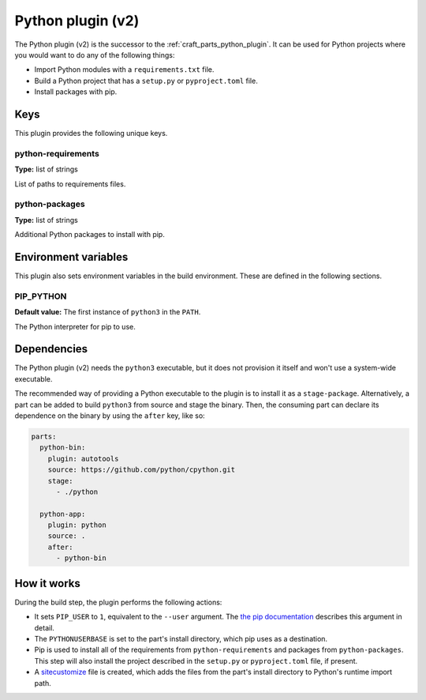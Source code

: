 .. _python_v2_plugin:

Python plugin (v2)
==================

The Python plugin (v2) is the successor to the :ref:`craft_parts_python_plugin`. It can
be used for Python projects where you would want to do any of the following things:

- Import Python modules with a ``requirements.txt`` file.
- Build a Python project that has a ``setup.py`` or ``pyproject.toml`` file.
- Install packages with pip.

.. _python_v2_plugin-keywords:

Keys
----

This plugin provides the following unique keys.

python-requirements
~~~~~~~~~~~~~~~~~~~
**Type:** list of strings

List of paths to requirements files.

python-packages
~~~~~~~~~~~~~~~
**Type:** list of strings

Additional Python packages to install with pip.

.. _python_plugin_v2-environment_variables:

Environment variables
---------------------

This plugin also sets environment variables in the build environment. These are defined
in the following sections.

PIP_PYTHON
~~~~~~~~~~
**Default value:** The first instance of ``python3`` in the ``PATH``.

The Python interpreter for pip to use.

.. _python_plugin_v2-details-begin:

Dependencies
------------

The Python plugin (v2) needs the ``python3`` executable, but it does not provision it
itself and won't use a system-wide executable.

The recommended way of providing a Python executable to the plugin is to install it as
a ``stage-package``. Alternatively, a part can be added to build ``python3`` from
source and stage the binary. Then, the consuming part can declare its dependence on the
binary by using the ``after`` key, like so:

.. code-block:: yaml

    parts:
      python-bin:
        plugin: autotools
        source: https://github.com/python/cpython.git
        stage:
          - ./python

      python-app:
        plugin: python
        source: .
        after:
          - python-bin

.. _python_plugin_v2-details-end:

How it works
------------

During the build step, the plugin performs the following actions:

* It sets ``PIP_USER`` to ``1``, equivalent to the ``--user`` argument.
  The `the pip documentation
  <https://pip.pypa.io/en/stable/cli/pip_install/#install-user>`_ describes this
  argument in detail.
* The ``PYTHONUSERBASE`` is set to the part's install directory, which pip uses as a
  destination.
* Pip is used to install all of the requirements from ``python-requirements`` and
  packages from ``python-packages``. This step will also install the project described
  in the ``setup.py`` or ``pyproject.toml`` file, if present.
* A `sitecustomize <https://docs.python.org/3/library/site.html>`_ file is created,
  which adds the files from the part's install directory to Python's runtime import
  path.
